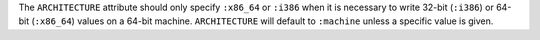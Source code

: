 .. The contents of this file may be included in multiple topics (using the includes directive).
.. The contents of this file should be modified in a way that preserves its ability to appear in multiple topics.


The ``ARCHITECTURE`` attribute should only specify ``:x86_64`` or ``:i386`` when it is necessary to write 32-bit (``:i386``) or 64-bit (``:x86_64``) values on a 64-bit machine. ``ARCHITECTURE`` will default to ``:machine`` unless a specific value is given.
